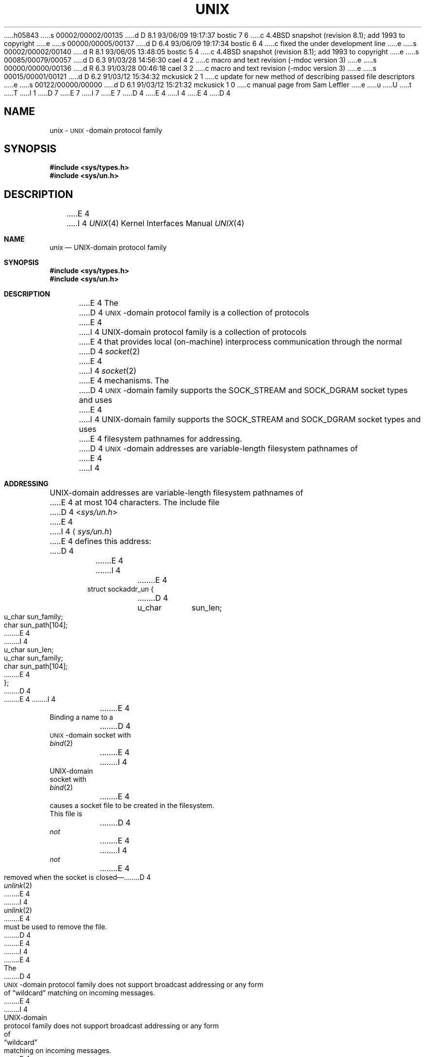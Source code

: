h05843
s 00002/00002/00135
d D 8.1 93/06/09 19:17:37 bostic 7 6
c 4.4BSD snapshot (revision 8.1); add 1993 to copyright
e
s 00000/00005/00137
d D 6.4 93/06/09 19:17:34 bostic 6 4
c fixed the under development line
e
s 00002/00002/00140
d R 8.1 93/06/05 13:48:05 bostic 5 4
c 4.4BSD snapshot (revision 8.1); add 1993 to copyright
e
s 00085/00079/00057
d D 6.3 91/03/28 14:56:30 cael 4 2
c macro and text revision (-mdoc version 3)
e
s 00000/00000/00136
d R 6.3 91/03/28 00:46:18 cael 3 2
c macro and text revision (-mdoc version 3)
e
s 00015/00001/00121
d D 6.2 91/03/12 15:34:32 mckusick 2 1
c update for new method of describing passed file descriptors
e
s 00122/00000/00000
d D 6.1 91/03/12 15:21:32 mckusick 1 0
c manual page from Sam Leffler
e
u
U
t
T
I 1
D 7
.\" Copyright (c) 1991 The Regents of the University of California.
.\" All rights reserved.
E 7
I 7
.\" Copyright (c) 1991, 1993
.\"	The Regents of the University of California.  All rights reserved.
E 7
.\"
.\" %sccs.include.redist.man%
.\"
D 4
.\"	%W% (Berkeley) %G%
E 4
I 4
.\"     %W% (Berkeley) %G%
E 4
.\"
D 4
.TH UNIX 4 "%Q%"
.UC 5
.SH NAME
unix \-
.SM UNIX\c
-domain protocol family
.SH SYNOPSIS
.B #include <sys/types.h>
.br
.B #include <sys/un.h>
.SH DESCRIPTION
.de _d
.if t .ta .6i 2.1i 2.6i
.\" 2.94 went to 2.6, 3.64 to 3.30
.if n .ta .84i 2.6i 3.30i
..
.de _f
.if t .ta .5i 1.25i 2.5i
.\" 3.5i went to 3.8i
.if n .ta .7i 1.75i 3.8i
..
E 4
I 4
.Dd %Q%
.Dt UNIX 4
.Os
.Sh NAME
.Nm unix
.Nd UNIX-domain protocol family
.Sh SYNOPSIS
.Fd #include <sys/types.h>
.Fd #include <sys/un.h>
.Sh DESCRIPTION
E 4
The
D 4
.SM UNIX\c
-domain protocol family is a collection of protocols
E 4
I 4
.Tn UNIX Ns -domain
protocol family is a collection of protocols
E 4
that provides local (on-machine) interprocess
communication through the normal
D 4
.IR socket (2)
E 4
I 4
.Xr socket 2
E 4
mechanisms.
The 
D 4
.SM UNIX\c
-domain family supports the
SOCK_STREAM and SOCK_DGRAM socket types and uses
E 4
I 4
.Tn UNIX Ns -domain
family supports the
.Dv SOCK_STREAM
and
.Dv SOCK_DGRAM
socket types and uses
E 4
filesystem pathnames for addressing.
D 4
.SH ADDRESSING
.SM UNIX\c
-domain addresses are variable-length filesystem pathnames of
E 4
I 4
.Sh ADDRESSING
.Tn UNIX Ns -domain
addresses are variable-length filesystem pathnames of
E 4
at most 104 characters.
The include file
D 4
.RI < sys/un.h >
E 4
I 4
.Aq Pa sys/un.h
E 4
defines this address:
D 4
.sp 1
.nf
._f
E 4
I 4
.Bd -literal -offset indent
E 4
struct sockaddr_un {
D 4
	u_char	sun_len;
	u_char	sun_family;
	char	sun_path[104];
E 4
I 4
u_char	sun_len;
u_char	sun_family;
char	sun_path[104];
E 4
};
D 4
.sp 1
.fi
E 4
I 4
.Ed
.Pp
E 4
Binding a name to a
D 4
.SM UNIX\c
-domain socket with
.IR bind (2)
E 4
I 4
.Tn UNIX Ns -domain
socket with
.Xr bind 2
E 4
causes a socket file to be created in the filesystem.
This file is
D 4
.I not
E 4
I 4
.Em not
E 4
removed when the socket is closed\(em\c
D 4
.IR unlink (2)
E 4
I 4
.Xr unlink 2
E 4
must be used to remove the file.
D 4
.PP
E 4
I 4
.Pp
E 4
The
D 4
.SM UNIX\c
-domain protocol family does not support broadcast addressing or any form
of \*(lqwildcard\*(rq matching on incoming messages. 
E 4
I 4
.Tn UNIX Ns -domain
protocol family does not support broadcast addressing or any form
of
.Dq wildcard
matching on incoming messages. 
E 4
All addresses are absolute- or relative-pathnames
of other
D 4
.SM UNIX\c
-domain sockets.
E 4
I 4
.Tn UNIX Ns -domain
sockets.
E 4
Normal filesystem access-control mechanisms are also
applied when referencing pathnames; e.g., the destination
of a
D 4
.IR connect (2)
E 4
I 4
.Xr connect 2
E 4
or
D 4
.IR sendto (2)
E 4
I 4
.Xr sendto 2
E 4
must be writable.
D 4
.SH PROTOCOLS
E 4
I 4
.Sh PROTOCOLS
E 4
The 
D 4
.SM UNIX\c
-domain protocol family is comprised of simple
E 4
I 4
.Tn UNIX Ns -domain
protocol family is comprised of simple
E 4
transport protocols that support the
D 4
.SM SOCK_STREAM
E 4
I 4
.Dv SOCK_STREAM
E 4
and
D 4
.SM SOCK_DGRAM
E 4
I 4
.Dv SOCK_DGRAM
E 4
abstractions.
D 4
.SM SOCK_STREAM
E 4
I 4
.Dv SOCK_STREAM
E 4
sockets also support the communication of 
D 4
.UX
E 4
I 4
.Ux
E 4
file descriptors through the use of the
D 2
.I msg_accrights
E 2
I 2
D 4
.I msg_control
E 4
I 4
.Ar msg_control
E 4
E 2
field in the
D 4
.I msg
E 4
I 4
.Ar msg
E 4
argument to
D 4
.IR sendmsg (2)
E 4
I 4
.Xr sendmsg 2
E 4
and
D 4
.IR recvmsg (2).
I 2
.PP
E 4
I 4
.Xr recvmsg 2 .
.Pp
E 4
E 2
Any valid descriptor may be sent in a message.
I 2
The file descriptor(s) to be passed are described using a 
D 4
.BI struct cmsghdr
E 4
I 4
.Ar struct cmsghdr
E 4
that is defined in the include file
D 4
.RI < sys/socket.h >.
E 4
I 4
.Aq Pa sys/socket.h .
E 4
The type of the message is
D 4
.SM SCM_RIGHTS,
E 4
I 4
.Dv SCM_RIGHTS ,
E 4
and the data portion of the messages is an array of integers
representing the file descriptors to be passed.
The number of descriptors being passed is defined
by the length field of the message;
the length field is the sum of the size of the header
plus the size of the array of file descriptors.
D 4
.PP
E 4
I 4
.Pp
E 4
E 2
The received descriptor is a 
D 4
.I duplicate
E 4
I 4
.Em duplicate
E 4
of the sender's descriptor, as if it were created with a call to
D 4
.IR dup (2).
E 4
I 4
.Xr dup 2 .
E 4
Per-process descriptor flags, set with
D 4
.IR fcntl (2),
E 4
I 4
.Xr fcntl 2 ,
E 4
are 
D 4
.I not
E 4
I 4
.Em not
E 4
passed to a receiver.
Descriptors that are awaiting delivery, or that are
purposely not received, are automatically closed by the system
when the destination socket is closed.
D 4
.SH SEE ALSO
socket(2), intro(4)
.PP
An Introductory 4.3BSD Interprocess Communication Tutorial (PS1:7).
.PP
An Advanced 4.3BSD Interprocess Communication Tutorial (PS1:8).
E 4
I 4
.Sh SEE ALSO
.Xr socket 2 ,
.Xr intro 4
.Rs
.%T "An Introductory 4.3 BSD Interprocess Communication Tutorial"
.%B PS1
.%N 7
.Re
.Rs
.%T "An Advanced 4.3 BSD Interprocess Communication Tutorial"
.%B PS1
.%N 8
.Re
D 6
.Sh HISTORY
The
.Tn UNIX Ns -domain
protocol manual
.Ud
E 6
E 4
E 1
